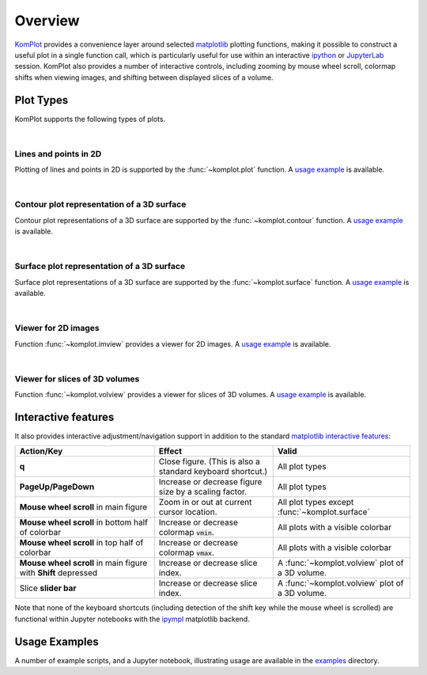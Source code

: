 Overview
--------

`KomPlot <https://github.com/bwohlberg/komplot>`__ provides a convenience layer around selected `matplotlib <https://matplotlib.org/>`__ plotting functions, making it possible to construct a useful plot in a single function call, which is particularly useful for use within an interactive `ipython <https://ipython.org/>`__ or `JupyterLab <https://jupyter.org/>`__ session. KomPlot also provides a number of interactive controls, including zooming by mouse wheel scroll, colormap shifts when viewing images, and shifting between displayed slices of a volume.


Plot Types
==========

KomPlot supports the following types of plots.

|

Lines and points in 2D
^^^^^^^^^^^^^^^^^^^^^^

.. plot::
    :show-source-link: False

    import numpy as np
    import komplot as kplt
    x = np.linspace(-1, 1, 101)
    y1 = np.abs(x)
    y2 = np.abs(x) ** 1.5
    y3 = x**2
    kplt.plot(x, np.stack((y1, y2, y3)).T, xlabel="x", ylabel="y", title="Plot Example",
	      legend=("$|x|$", "$|x|^{(3/2)}$", "$x^2$"), legend_loc="upper center")


Plotting of lines and points in 2D is supported by the :func:`~komplot.plot` function. A `usage example <https://github.com/bwohlberg/komplot/blob/main/examples/plot.py>`__ is available.

|

Contour plot representation of a 3D surface
^^^^^^^^^^^^^^^^^^^^^^^^^^^^^^^^^^^^^^^^^^^

.. plot::
    :context:
    :show-source-link: False

    import numpy as np
    import komplot as kplt
    x = np.linspace(0, 2, 50)[np.newaxis, :]
    y = np.linspace(-1, 1, 51)[:, np.newaxis]
    z = np.sin(y) * np.cos(2 * x * y)
    kplt.contour(z, x, y, xlabel="x", ylabel="y", title="Contour Plot Example", figsize=(6, 5))


Contour plot representations of a 3D surface are supported by the :func:`~komplot.contour` function. A `usage example <https://github.com/bwohlberg/komplot/blob/main/examples/surfcont.py>`__ is available.

|

Surface plot representation of a 3D surface
^^^^^^^^^^^^^^^^^^^^^^^^^^^^^^^^^^^^^^^^^^^

.. plot::
    :context: close-figs
    :show-source-link: False

    kplt.surface(z, x, y, elev=25, azim=-25, xlabel="x", ylabel="y", zlabel="z",
		 title="Surface Plot Example", levels=5, figsize=(7, 6))


Surface plot representations of a 3D surface are supported by the :func:`~komplot.surface` function. A `usage example <https://github.com/bwohlberg/komplot/blob/main/examples/surfcont.py>`__ is available.

|

Viewer for 2D images
^^^^^^^^^^^^^^^^^^^^

.. plot::
    :show-source-link: False

    from imageio.v3 import imread
    import komplot as kplt
    imc = imread("imageio:immunohistochemistry.png")
    img = imc[..., 0]
    fig, ax = kplt.subplots(nrows=1, ncols=2, sharex=True, sharey=True, figsize=(18, 8))
    fig.suptitle("Figure Title", fontsize=14)
    kplt.imview(imc, title="Colour Image", show_cbar=None, ax=ax[0])
    kplt.imview(img, cmap=kplt.cm.coolwarm, title="Monochrome Image", show_cbar=True, ax=ax[1])
    fig.show()


Function :func:`~komplot.imview` provides a viewer for 2D images. A `usage example <https://github.com/bwohlberg/komplot/blob/main/examples/imview.py>`__ is available.

|

Viewer for slices of 3D volumes
^^^^^^^^^^^^^^^^^^^^^^^^^^^^^^^

.. plot::
    :show-source-link: False

    from imageio.v3 import imread
    import komplot as kplt
    vol = imread("imageio:stent.npz")
    iv = kplt.volview(vol.transpose((1, 2, 0)), slice_axis=0, vmin_quantile=1e-2, cmap="viridis",
		      show_cbar=True)
    iv.set_volume_slice(110)


Function :func:`~komplot.volview` provides a viewer for slices of 3D volumes. A `usage example <https://github.com/bwohlberg/komplot/blob/main/examples/volview.py>`__ is available.



Interactive features
====================

It also provides interactive adjustment/navigation support in addition to the standard `matplotlib <https://matplotlib.org/>`__ `interactive features <https://matplotlib.org/stable/users/explain/figure/interactive.html#interactive-navigation>`__:


+------------------------+--------------------------------+----------------------------+
| Action/Key             | Effect                         |  Valid                     |
+========================+================================+============================+
| **q**                  | Close figure. (This is also a  | All plot types             |
|			 | standard keyboard shortcut.)   |                            |
+------------------------+--------------------------------+----------------------------+
| **PageUp/PageDown**    | Increase or decrease figure    | All plot types             |
|			 | size by a scaling factor.      |                            |
+------------------------+--------------------------------+----------------------------+
| **Mouse wheel scroll** | Zoom in or out at current      | All plot types except      |
| in main figure         | cursor location.               | :func:`~komplot.surface`   |
+------------------------+--------------------------------+----------------------------+
| **Mouse wheel scroll** | Increase or decrease colormap  | All plots with a           |
| in bottom half of      | :code:`vmin`.                  | visible colorbar           |
| colorbar               |                                |                            |
+------------------------+--------------------------------+----------------------------+
| **Mouse wheel scroll** | Increase or decrease colormap  | All plots with a           |
| in top half of         | :code:`vmax`.                  | visible colorbar           |
| colorbar               |                                |                            |
+------------------------+--------------------------------+----------------------------+
| **Mouse wheel scroll** | Increase or decrease slice     | A :func:`~komplot.volview` |
| in main figure with    | index.                         | plot of a 3D volume.       |
| **Shift** depressed    |                                |                            |
+------------------------+--------------------------------+----------------------------+
| Slice **slider bar**   | Increase or decrease slice     | A :func:`~komplot.volview` |
|			 | index.                         | plot of a 3D volume.       |
+------------------------+--------------------------------+----------------------------+


Note that none of the keyboard shortcuts (including detection of the shift key while the mouse wheel is scrolled) are functional within Jupyter notebooks with the `ipympl <https://matplotlib.org/ipympl/>`__ matplotlib backend.


Usage Examples
==============

A number of example scripts, and a Jupyter notebook, illustrating usage are available in the `examples <https://github.com/bwohlberg/komplot/blob/main/examples>`__ directory.
